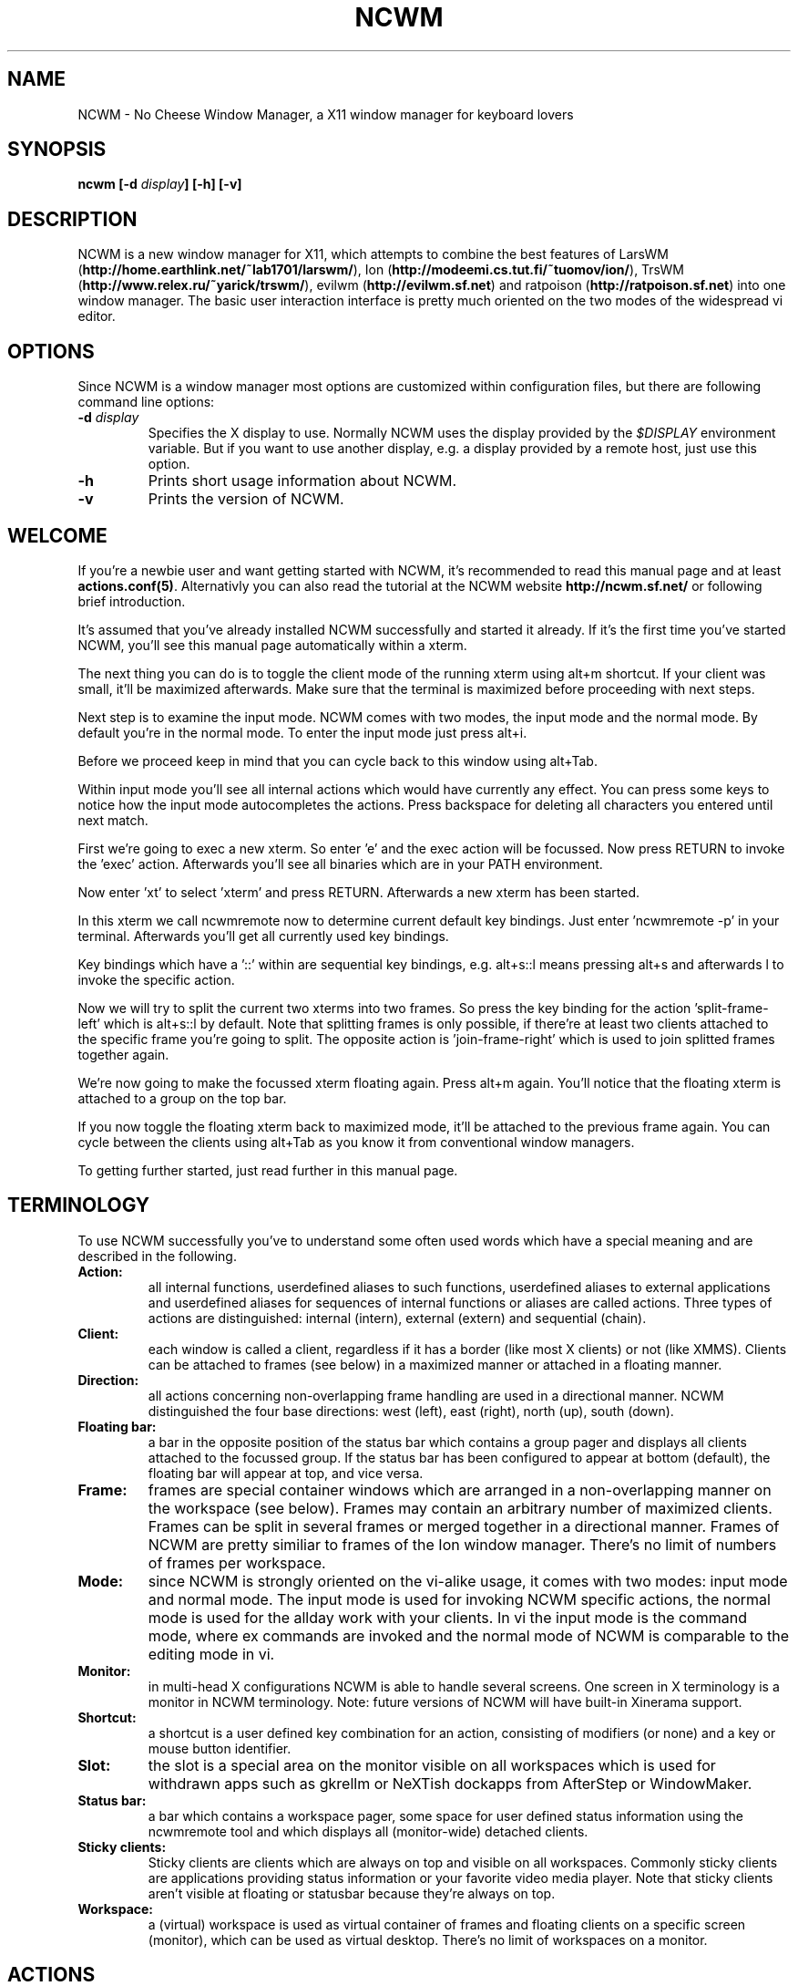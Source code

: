 .TH NCWM 1 User Manuals
.SH NAME
NCWM \- No Cheese Window Manager, a X11 window manager for keyboard lovers
.SH SYNOPSIS
\fBncwm [-d \fIdisplay\fB] [-h] [-v]
\f1
.SH DESCRIPTION
NCWM is a new window manager for X11, which attempts to combine the best features of LarsWM (\fBhttp://home.earthlink.net/~lab1701/larswm/\f1), Ion (\fBhttp://modeemi.cs.tut.fi/~tuomov/ion/\f1), TrsWM (\fBhttp://www.relex.ru/~yarick/trswm/\f1), evilwm (\fBhttp://evilwm.sf.net\f1) and ratpoison (\fBhttp://ratpoison.sf.net\f1) into one window manager. The basic user interaction interface is pretty much oriented on the two modes of the widespread vi editor. 
.SH OPTIONS
Since NCWM is a window manager most options are customized within configuration files, but there are following command line options: 
.TP
\fB-d \fIdisplay\fB\f1
Specifies the X display to use. Normally NCWM uses the display provided by the \fI$DISPLAY\f1 environment variable. But if you want to use another display, e.g. a display provided by a remote host, just use this option.
.TP
\fB-h\f1
Prints short usage information about NCWM.
.TP
\fB-v\f1
Prints the version of NCWM.
.SH WELCOME
If you're a newbie user and want getting started with NCWM, it's recommended to read this manual page and at least \fBactions.conf(5)\f1. Alternativly you can also read the tutorial at the NCWM website \fBhttp://ncwm.sf.net/\f1 or following brief introduction. 

It's assumed that you've already installed NCWM successfully and started it already. If it's the first time you've started NCWM, you'll see this manual page automatically within a xterm. 

The next thing you can do is to toggle the client mode of the running xterm using alt+m shortcut. If your client was small, it'll be maximized afterwards. Make sure that the terminal is maximized before proceeding with next steps. 

Next step is to examine the input mode. NCWM comes with two modes, the input mode and the normal mode. By default you're in the normal mode. To enter the input mode just press alt+i. 

Before we proceed keep in mind that you can cycle back to this window using alt+Tab. 

Within input mode you'll see all internal actions which would have currently any effect. You can press some keys to notice how the input mode autocompletes the actions. Press backspace for deleting all characters you entered until next match. 

First we're going to exec a new xterm. So enter 'e' and the exec action will be focussed. Now press RETURN to invoke the 'exec' action. Afterwards you'll see all binaries which are in your PATH environment. 

Now enter 'xt' to select 'xterm' and press RETURN. Afterwards a new xterm has been started. 

In this xterm we call ncwmremote now to determine current default key bindings. Just enter 'ncwmremote -p' in your terminal. Afterwards you'll get all currently used key bindings. 

Key bindings which have a '::' within are sequential key bindings, e.g. alt+s::l means pressing alt+s and afterwards l to invoke the specific action. 

Now we will try to split the current two xterms into two frames. So press the key binding for the action 'split-frame-left' which is alt+s::l by default. Note that splitting frames is only possible, if there're at least two clients attached to the specific frame you're going to split. The opposite action is 'join-frame-right' which is used to join splitted frames together again. 

We're now going to make the focussed xterm floating again. Press alt+m again. You'll notice that the floating xterm is attached to a group on the top bar.

If you now toggle the floating xterm back to maximized mode, it'll be attached to the previous frame again. You can cycle between the clients using alt+Tab as you know it from conventional window managers. 

To getting further started, just read further in this manual page.
.SH TERMINOLOGY
To use NCWM successfully you've to understand some often used words which have a special meaning and are described in the following.
.TP
\fBAction: \f1
all internal functions, userdefined aliases to such functions, userdefined aliases to external applications and userdefined aliases for sequences of internal functions or aliases are called actions. Three types of actions are distinguished: internal (intern), external (extern) and sequential (chain).
.TP
\fBClient: \f1
each window is called a client, regardless if it has a border (like most X clients) or not (like XMMS). Clients can be attached to frames (see below) in a maximized manner or attached in a floating manner.
.TP
\fBDirection: \f1
all actions concerning non-overlapping frame handling are used in a directional manner. NCWM distinguished the four base directions: west (left), east (right), north (up), south (down).
.TP
\fBFloating bar: \f1
a bar in the opposite position of the status bar which contains a group pager and displays all clients attached to the focussed group. If the status bar has been configured to appear at bottom (default), the floating bar will appear at top, and vice versa.
.TP
\fBFrame: \f1
frames are special container windows which are arranged in a non-overlapping manner on the workspace (see below). Frames may contain an arbitrary number of maximized clients. Frames can be split in several frames or merged together in a directional manner. Frames of NCWM are pretty similiar to frames of the Ion window manager. There's no limit of numbers of frames per workspace.
.TP
\fBMode: \f1
since NCWM is strongly oriented on the vi-alike usage, it comes with two modes: input mode and normal mode. The input mode is used for invoking NCWM specific actions, the normal mode is used for the allday work with your clients. In vi the input mode is the command mode, where ex commands are invoked and the normal mode of NCWM is comparable to the editing mode in vi.
.TP
\fBMonitor: \f1
in multi-head X configurations NCWM is able to handle several screens. One screen in X terminology is a monitor in NCWM terminology. Note: future versions of NCWM will have built-in Xinerama support.
.TP
\fBShortcut: \f1
a shortcut is a user defined key combination for an action, consisting of modifiers (or none) and a key or mouse button identifier.
.TP
\fBSlot: \f1
the slot is a special area on the monitor visible on all workspaces which is used for withdrawn apps such as gkrellm or NeXTish dockapps from AfterStep or WindowMaker.
.TP
\fBStatus bar: \f1
a bar which contains a workspace pager, some space for user defined status information using the ncwmremote tool and which displays all (monitor-wide) detached clients.
.TP
\fBSticky clients: \f1
Sticky clients are clients which are always on top and visible on all workspaces. Commonly sticky clients are applications providing status information or your favorite video media player. Note that sticky clients aren't visible at floating or statusbar because they're always on top. 
.TP
\fBWorkspace: \f1
a (virtual) workspace is used as virtual container of frames and floating clients on a specific screen (monitor), which can be used as virtual desktop. There's no limit of workspaces on a monitor.
.SH ACTIONS
NCWM comes with many built-in actions, which are described in \fBactions.conf(5)\f1. 
.SH CONFIGURATION
NCWM is mainly configured through several files which should be located in \fI$ETCDIR/ncwm/\f1 or in \fI$HOME/.ncwm/\f1.

Files are distinguished by their name and extension. In any circumstances don't touch \fI*.session\f1 files in your \fI$HOME/.ncwm/\f1 directory, since they contain automatically saved stuff and any change would only take effect until next save-settings or quit action. Only edit \fI*.conf\f1 files manually. If they're located in \fI$ETCDIR/ncwm/\f1 their properties will be valid for all users, otherwise if they're located in \fI$HOME/.ncwm/\f1 their properties will be valid only for the specific user. Note, that changes made to files within \fI$HOME/.ncwm/\f1 may override properties from \fI$ETCDIR/ncwm/\f1.

Following files are valid configuration files: 

\fBactions.conf(5)\f1: This file contains manually configured actions and shortcuts for actions.

\fBcommon.conf(5)\f1: This file contains some common options.

\fBsession.conf(5)\f1: This file contains properties which should override properties in \fIncwm.session\f1.

\fBtheme.conf(5)\f1: This file contains all properties which influence the look and feel of the NCWM.
.SH AUTHORS
Authors and contributors are listed in the AUTHORS and CONTRIB files in  the  source distribution.

You will find the newest version of NCWM at \fBhttp://ncwm.sf.net/\f1. There is also a mailing list.
.SH BUGS
You should report them to the mailing list.
.SH SEE ALSO
\fBncwmremote(1)\f1, \fBactions.conf(5)\f1, \fBcommon.conf(5)\f1, \fBsession.conf(5)\f1, \fBtheme.conf(5)\f1
